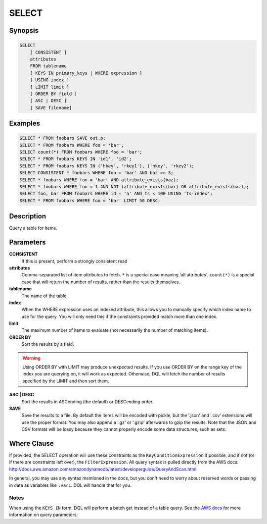 .. _select:

SELECT
======

Synopsis
--------
.. code-block:: sql

    SELECT
        [ CONSISTENT ]
        attributes
        FROM tablename
        [ KEYS IN primary_keys | WHERE expression ]
        [ USING index ]
        [ LIMIT limit ]
        [ ORDER BY field ]
        [ ASC | DESC ]
        [ SAVE filename]

Examples
--------
.. code-block:: sql

    SELECT * FROM foobars SAVE out.p;
    SELECT * FROM foobars WHERE foo = 'bar';
    SELECT count(*) FROM foobars WHERE foo = 'bar';
    SELECT * FROM foobars KEYS IN 'id1', 'id2';
    SELECT * FROM foobars KEYS IN ('hkey', 'rkey1'), ('hkey', 'rkey2');
    SELECT CONSISTENT * foobars WHERE foo = 'bar' AND baz >= 3;
    SELECT * foobars WHERE foo = 'bar' AND attribute_exists(baz);
    SELECT * foobars WHERE foo = 1 AND NOT (attribute_exists(bar) OR attribute_exists(baz));
    SELECT foo, bar FROM foobars WHERE id = 'a' AND ts < 100 USING 'ts-index';
    SELECT * FROM foobars WHERE foo = 'bar' LIMIT 50 DESC;

Description
-----------
Query a table for items.

Parameters
----------
**CONSISTENT**
    If this is present, perform a strongly consistent read

**attributes**
    Comma-separated list of item attributes to fetch. ``*`` is a special case
    meaning 'all attributes'. ``count(*)`` is a special case that will return
    the number of results, rather than the results themselves.

**tablename**
    The name of the table

**index**
    When the WHERE expression uses an indexed attribute, this allows you to
    manually specify which index name to use for the query. You will only need
    this if the constraints provided match more than one index.

**limit**
    The maximum number of items to evaluate (not necessarily the number of
    matching items).

**ORDER BY**
    Sort the results by a field.

.. warning::

    Using ORDER BY with LIMIT may produce unexpected results. If you use ORDER
    BY on the range key of the index you are querying on, it will work as
    expected. Otherwise, DQL will fetch the number of results specified by the
    LIMIT and then sort them.

**ASC | DESC**
    Sort the results in ASCending (the default) or DESCending order.

**SAVE**
    Save the results to a file. By default the items will be encoded with
    pickle, but the '.json' and '.csv' extensions will use the proper format.
    You may also append a '.gz' or '.gzip' afterwards to gzip the results. Note
    that the JSON and CSV formats will be lossy because they cannot properly
    encode some data structures, such as sets.

Where Clause
------------
If provided, the SELECT operation will use these constraints as the
``KeyConditionExpression`` if possible, and if not (or if there are constraints
left over), the ``FilterExpression``.  All query syntax is pulled directly from
the AWS docs:
http://docs.aws.amazon.com/amazondynamodb/latest/developerguide/QueryAndScan.html

In general, you may use any syntax mentioned in the docs, but you don't need to
worry about reserved words or passing in data as variables like ``:var1``. DQL
will handle that for you.

Notes
#####
When using the ``KEYS IN`` form, DQL will perform a batch get instead of a
table query. See the `AWS docs
<http://docs.aws.amazon.com/amazondynamodb/latest/APIReference/API_Query.html>`_
for more information on query parameters.
